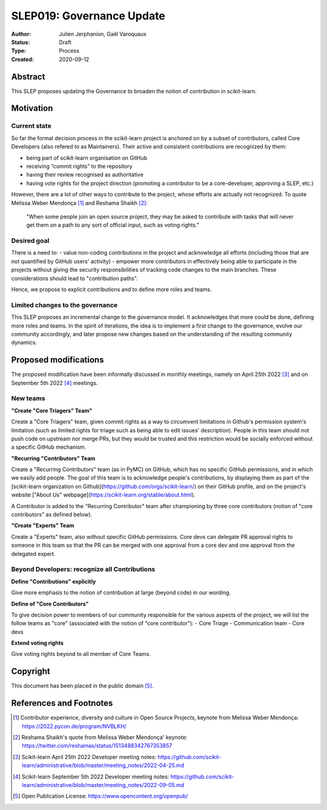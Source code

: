 .. _slep_019:

===========================
SLEP019: Governance Update
===========================

:Author: Julien Jerphanion, Gaël Varoquaux
:Status: Draft
:Type: Process
:Created: 2020-09-12

Abstract
--------

This SLEP proposes updating the Governance to broaden the notion of contribution in scikit-learn.


Motivation
----------


Current state
~~~~~~~~~~~~~

So far the formal decision process in the scikit-learn project is anchored on by a subset of contributors, called Core Developers (also refered to as Maintainers).  Their active and consistent contributions are recognized by them:

- being part of scikit-learn organisation on GitHub
- receiving “commit rights” to the repository
- having their review recognised as authoritative
- having vote rights for the project direction (promoting a contributor to be a core-developer, approving a SLEP, etc.)

However, there are a lot of other ways to contribute to the project, whose efforts are actually not recognized. To quote Melissa Weber Mendonça [1]_ and Reshama Shaikh [2]_:

.. epigraph::
  "When some people join an open source project, they may be asked to contribute with tasks that will never get them on a path to any sort of official input, such as voting rights."

Desired goal
~~~~~~~~~~~~

There is a need to:
- value non-coding contributions in the project and acknowledge all efforts (including those that are not quantified by GitHub users' activity)
- empower more contributors in effectively being able to participate in the projects without giving the security responsibilities of tracking code changes to the main branches. These considerations should lead to "contribution paths".

Hence, we propose to explicit contributions and to define more roles and teams.

Limited changes to the governance
~~~~~~~~~~~~~~~~~~~~~~~~~~~~~~~~~

This SLEP proposes an incremental change to the governance model. It acknowledges that more could be done, defining more roles and teams. In the spirit of iterations, the idea is to implement a first change to the governance, evolve our community accordingly, and later propose new changes based on the understanding of the resulting community dynamics.

Proposed modifications
----------------------

The proposed modification have been informally discussed in monthly meetings, namely on April 25th 2022 [3]_ and on September 5th 2022 [4]_ meetings. 


New teams
~~~~~~~~~

**"Create "Core Triagers" Team"**

Create a "Core Triagers" team, given commit rights as a way to circumvent limitations in Github's permission system's limitation (such as limited rights for triage such as being able to edit issues' description). People in this team should not push code on upstream nor merge PRs, but they would be trusted and this restriction would be socially enforced without a specific GitHub mechanism.

**"Recurring "Contributors" Team**

Create a "Recurring Contributors" team (as in PyMC) on GitHub, which has no specific GitHub permissions, and in which we easily add people. The goal of this team is to acknowledge people's contributions, by displaying them as part of the [scikit-learn organization on Github](https://github.com/orgs/scikit-learn/) on their GitHub profile, and on the project's website ["About Us" webpage](https://scikit-learn.org/stable/about.html).

A Contributor is added to the "Recurring Contributor" team after championing by three core contributors (notion of "core contributors" as defined below).

**"Create "Experts" Team**

Create a "Experts" team, also without specific GitHub permissions. Core devs can delegate PR approval rights to someone in this team so that the PR can be merged with one approval from a core dev and one approval from the delegated expert.

Beyond Developers: recognize all Contributions
~~~~~~~~~~~~~~~~~~~~~~~~~~~~~~~~~~~~~~~~~~~~~~

**Define "Contributions" explicitly**

Give more emphasis to the notion of contribution at large (beyond code) in our wording. 

**Define of "Core Contributors"**

To give decision power to members of our community responsible for the various aspects of the project, we will list the follow teams as "core" (associated with the notion of "core contributor"):
- Core Triage
- Communication team
- Core devs

**Extend voting rights**

Give voting rights beyond to all member of Core Teams.


Copyright
---------

This document has been placed in the public domain [5]_.

References and Footnotes
------------------------

.. [1] Contributor experience, diversity and culture in Open Source Projects, keynote from Melissa Weber Mendonça: https://2022.pycon.de/program/NVBLKH/

.. [2] Reshama Shaikh's quote from Melissa Weber Mendonça' keynote: https://twitter.com/reshamas/status/1513488342767353857

.. [3] Scikit-learn April 25th 2022 Developer meeting notes: https://github.com/scikit-learn/administrative/blob/master/meeting_notes/2022-04-25.md

.. [4] Scikit-learn September 5th 2022 Developer meeting notes: https://github.com/scikit-learn/administrative/blob/master/meeting_notes/2022-09-05.md

.. [5] Open Publication License: https://www.opencontent.org/openpub/
